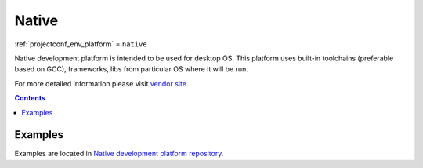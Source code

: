 ..  Copyright (c) 2014-present PlatformIO <contact@platformio.org>
    Licensed under the Apache License, Version 2.0 (the "License");
    you may not use this file except in compliance with the License.
    You may obtain a copy of the License at
       http://www.apache.org/licenses/LICENSE-2.0
    Unless required by applicable law or agreed to in writing, software
    distributed under the License is distributed on an "AS IS" BASIS,
    WITHOUT WARRANTIES OR CONDITIONS OF ANY KIND, either express or implied.
    See the License for the specific language governing permissions and
    limitations under the License.

.. _platform_native:

Native
======
:ref:`projectconf_env_platform` = ``native``

Native development platform is intended to be used for desktop OS. This platform uses built-in toolchains (preferable based on GCC), frameworks, libs from particular OS where it will be run.

For more detailed information please visit `vendor site <http://platformio.org/platforms/native?utm_source=platformio&utm_medium=docs>`_.

.. contents:: Contents
    :local:
    :depth: 1


Examples
--------

Examples are located in `Native development platform repository <https://github.com/platformio/platform-native/tree/develop/examples?utm_source=platformio&utm_medium=docs>`_.
